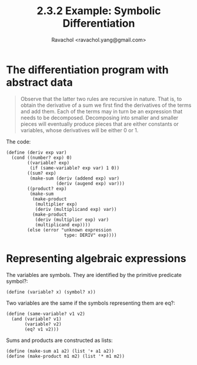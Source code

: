#+title: 2.3.2 Example: Symbolic Differentiation
#+author: Ravachol <ravachol.yang@gmail.com>

* The differentiation program with abstract data

#+begin_quote
Observe that the latter two rules are recursive in nature. That is, to obtain the derivative of a sum we first find the derivatives of the terms and add them. Each of the terms may in turn be an expression that needs to be decomposed. Decomposing into smaller and smaller pieces will eventually produce pieces that are either constants or variables, whose derivatives will be either 0 or 1.
#+end_quote

The code:
#+begin_src racket
(define (deriv exp var)
  (cond ((number? exp) 0)
        ((variable? exp)
         (if (same-variable? exp var) 1 0))
        ((sum? exp)
         (make-sum (deriv (addend exp) var)
                   (deriv (augend exp) var)))
        ((product? exp)
         (make-sum
          (make-product 
           (multiplier exp)
           (deriv (multiplicand exp) var))
          (make-product 
           (deriv (multiplier exp) var)
           (multiplicand exp))))
        (else (error "unknown expression 
                      type: DERIV" exp))))
#+end_src

* Representing algebraic expressions
The variables are symbols. They are identified by the primitive predicate symbol?:
#+begin_src racket
(define (variable? x) (symbol? x))
#+end_src
Two variables are the same if the symbols representing them are eq?:
#+begin_src racket
(define (same-variable? v1 v2)
  (and (variable? v1)
       (variable? v2)
       (eq? v1 v2)))
#+end_src
Sums and products are constructed as lists:
#+begin_src racket
(define (make-sum a1 a2) (list '+ a1 a2))
(define (make-product m1 m2) (list '* m1 m2))
#+end_src
